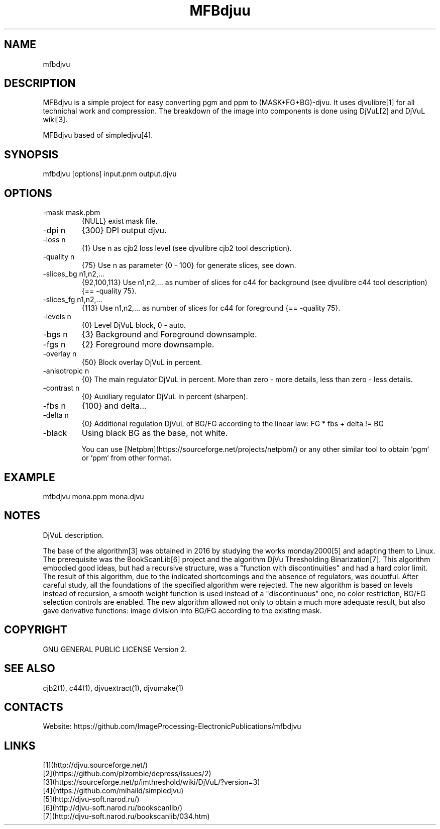.TH "MFBdjuu" 1 1.3 "20 Jan 2023" "User Manual"

.SH NAME
mfbdjvu

.SH DESCRIPTION
MFBdjvu is a simple project for easy converting pgm and ppm to (MASK+FG+BG)-djvu.
It uses djvulibre[1] for all technichal work and compression.
The breakdown of the image into components is done using DjVuL[2] and DjVuL wiki[3].

MFBdjvu based of simpledjvu[4].

.SH SYNOPSIS
mfbdjvu [options] input.pnm output.djvu

.SH OPTIONS
.TP
-mask mask.pbm
{NULL} exist mask file.
.TP
-dpi n
{300} DPI output djvu.
.TP
-loss n
{1} Use n as cjb2 loss level (see djvulibre cjb2 tool description).
.TP
-quality n
{75} Use n as parameter {0 - 100} for generate slices, see down.
.TP
-slices_bg n1,n2,...
{92,100,113} Use n1,n2,... as number of slices for c44 for background (see djvulibre c44 tool description) {== -quality 75}.
.TP
-slices_fg n1,n2,...
{113} Use n1,n2,... as number of slices for c44 for foreground {== -quality 75}.
.TP
-levels n
{0} Level DjVuL block, 0 - auto.
.TP
-bgs n
{3} Background and Foreground downsample.
.TP
-fgs n
{2} Foreground more downsample.
.TP
-overlay n
{50} Block overlay DjVuL in percent.
.TP
-anisotropic n
{0} The main regulator DjVuL in percent. More than zero - more details, less than zero - less details.
.TP
-contrast n
{0} Auxiliary regulator DjVuL in percent (sharpen).
.TP
-fbs n
{100} and delta...
.TP
-delta n
{0} Additional regulation DjVuL of BG/FG according to the linear law: FG * fbs + delta != BG
.TP
-black
Using black BG as the base, not white.

You can use [Netpbm](https://sourceforge.net/projects/netpbm/) or any other similar tool to obtain `pgm` or `ppm` from other format.

.SH EXAMPLE
 mfbdjvu mona.ppm mona.djvu

.SH NOTES
DjVuL description.

The base of the algorithm[3] was obtained in 2016 by studying the works monday2000[5] and adapting them to Linux.
The prerequisite was the BookScanLib[6] project  and the algorithm DjVu Thresholding Binarization[7].
This algorithm embodied good ideas, but had a recursive structure, was a "function with discontinuities" and had a hard color limit.
The result of this algorithm, due to the indicated shortcomings and the absence of regulators, was doubtful.
After careful study, all the foundations of the specified algorithm were rejected.
The new algorithm is based on levels instead of recursion, a smooth weight function is used instead of a "discontinuous" one, no color restriction, BG/FG selection controls are enabled.
The new algorithm allowed not only to obtain a much more adequate result, but also gave derivative functions: image division into BG/FG according to the existing mask.

.SH COPYRIGHT
GNU GENERAL PUBLIC LICENSE Version 2.

.SH SEE ALSO
cjb2(1), c44(1), djvuextract(1), djvumake(1)

.SH CONTACTS
Website: https://github.com/ImageProcessing-ElectronicPublications/mfbdjvu

.SH LINKS
 [1](http://djvu.sourceforge.net/)
 [2](https://github.com/plzombie/depress/issues/2)
 [3](https://sourceforge.net/p/imthreshold/wiki/DjVuL/?version=3)
 [4](https://github.com/mihaild/simpledjvu)
 [5](http://djvu-soft.narod.ru/)
 [6](http://djvu-soft.narod.ru/bookscanlib/)
 [7](http://djvu-soft.narod.ru/bookscanlib/034.htm)
